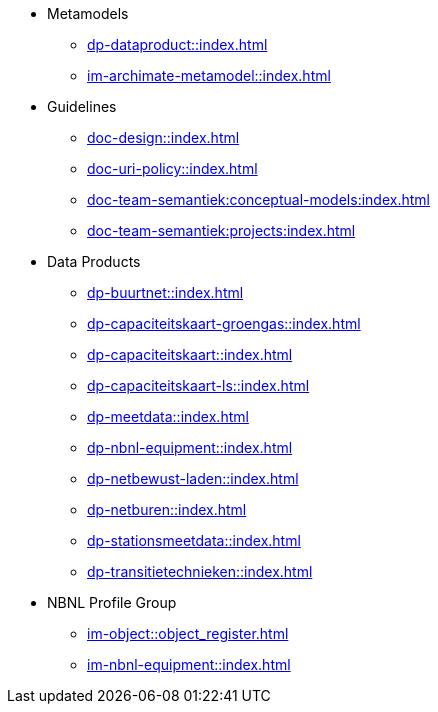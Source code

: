 * Metamodels
** xref:dp-dataproduct::index.adoc[]
** xref:im-archimate-metamodel::index.adoc[]
* Guidelines
** xref:doc-design::index.adoc[]
** xref:doc-uri-policy::index.adoc[]
** xref:doc-team-semantiek:conceptual-models:index.adoc[]
** xref:doc-team-semantiek:projects:index.adoc[]
* Data Products
** xref:dp-buurtnet::index.adoc[]
** xref:dp-capaciteitskaart-groengas::index.adoc[]
** xref:dp-capaciteitskaart::index.adoc[]
** xref:dp-capaciteitskaart-ls::index.adoc[]
** xref:dp-meetdata::index.adoc[]
** xref:dp-nbnl-equipment::index.adoc[]
** xref:dp-netbewust-laden::index.adoc[]
** xref:dp-netburen::index.adoc[]
** xref:dp-stationsmeetdata::index.adoc[]
** xref:dp-transitietechnieken::index.adoc[]
* NBNL Profile Group
** xref:im-object::object_register.adoc[]
** xref:im-nbnl-equipment::index.adoc[]
